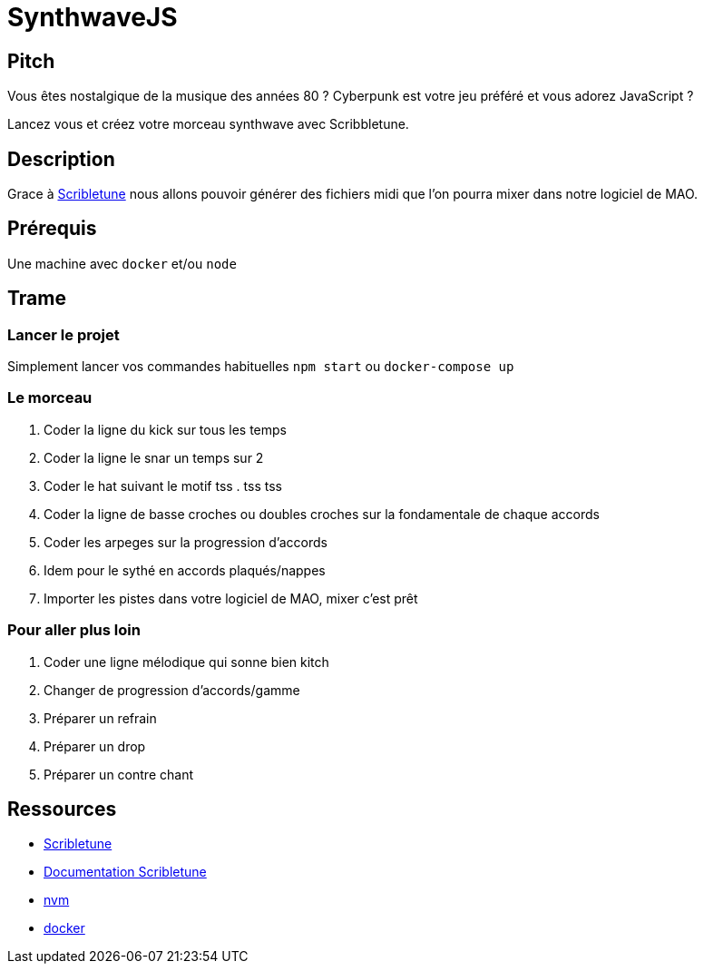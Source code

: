 = SynthwaveJS

== Pitch

Vous êtes nostalgique de la musique des années 80 ?
Cyberpunk est votre jeu préféré et vous adorez JavaScript ?

Lancez vous et créez votre morceau synthwave avec Scribbletune.

== Description

Grace à https://scribbletune.com[Scribletune] nous allons pouvoir générer des fichiers midi que l'on pourra mixer dans notre logiciel de MAO.

== Prérequis

Une machine avec `docker` et/ou `node`

== Trame

=== Lancer le projet

Simplement lancer vos commandes habituelles `npm start` ou `docker-compose up`

=== Le morceau

. Coder la ligne du kick sur tous les temps
. Coder la ligne le snar un temps sur 2
. Coder le hat suivant le motif tss . tss tss
. Coder la ligne de basse croches ou doubles croches sur la fondamentale de chaque accords
. Coder les arpeges sur la progression d'accords
. Idem pour le sythé en accords plaqués/nappes
. Importer les pistes dans votre logiciel de MAO, mixer c'est prêt

=== Pour aller plus loin

. Coder une ligne mélodique qui sonne bien kitch
. Changer de progression d'accords/gamme
. Préparer un refrain
. Préparer un drop
. Préparer un contre chant


== Ressources

* https://github.com/scribbletune/scribbletune/tree/v4.1.0[Scribletune]
* https://scribbletune.com/examples/beat[Documentation Scribletune]
* https://github.com/nvm-sh/nvm[nvm]
* https://www.docker.com[docker]